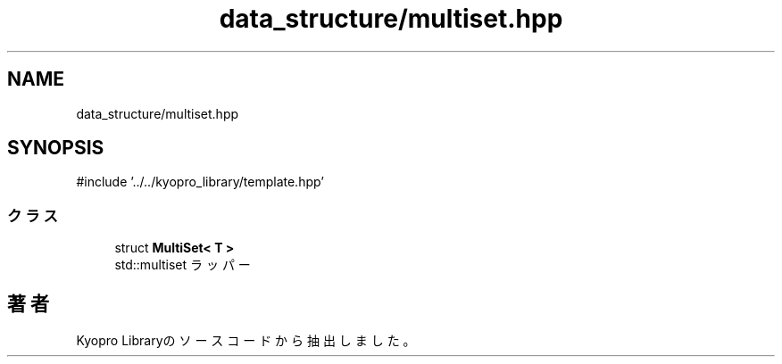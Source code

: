 .TH "data_structure/multiset.hpp" 3 "Kyopro Library" \" -*- nroff -*-
.ad l
.nh
.SH NAME
data_structure/multiset.hpp
.SH SYNOPSIS
.br
.PP
\fR#include '\&.\&./\&.\&./kyopro_library/template\&.hpp'\fP
.br

.SS "クラス"

.in +1c
.ti -1c
.RI "struct \fBMultiSet< T >\fP"
.br
.RI "std::multiset ラッパー "
.in -1c
.SH "著者"
.PP 
 Kyopro Libraryのソースコードから抽出しました。
